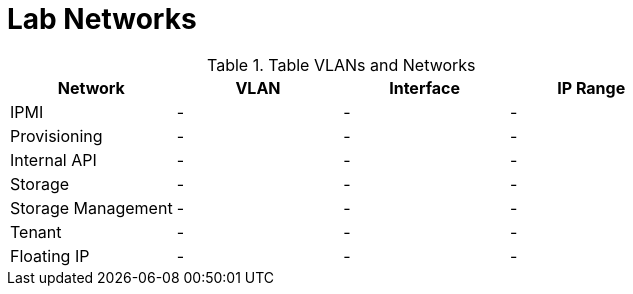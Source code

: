= Lab Networks

.Table VLANs and Networks
|===
| Network | VLAN | Interface | IP Range

| IPMI | - | - | -

| Provisioning | - | - | -

| Internal API | - | - | -

| Storage | - | - | -

| Storage Management | - | - | -

| Tenant | - | - | -

| Floating IP | - | - | -

|===
